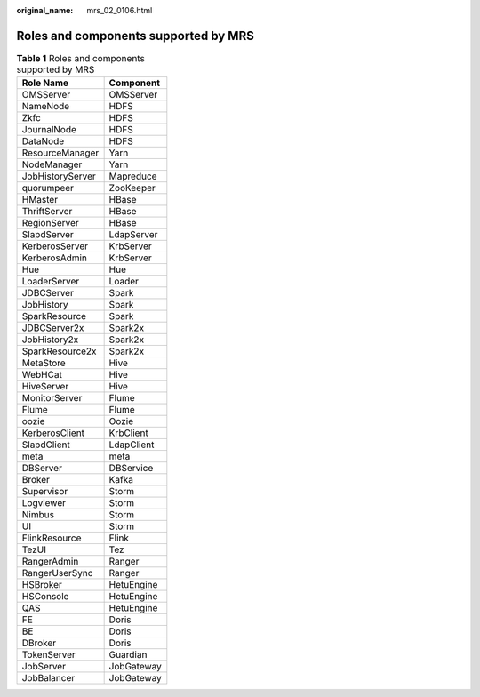 :original_name: mrs_02_0106.html

.. _mrs_02_0106:

Roles and components supported by MRS
=====================================

.. table:: **Table 1** Roles and components supported by MRS

   ================ ==========
   Role Name        Component
   ================ ==========
   OMSServer        OMSServer
   NameNode         HDFS
   Zkfc             HDFS
   JournalNode      HDFS
   DataNode         HDFS
   ResourceManager  Yarn
   NodeManager      Yarn
   JobHistoryServer Mapreduce
   quorumpeer       ZooKeeper
   HMaster          HBase
   ThriftServer     HBase
   RegionServer     HBase
   SlapdServer      LdapServer
   KerberosServer   KrbServer
   KerberosAdmin    KrbServer
   Hue              Hue
   LoaderServer     Loader
   JDBCServer       Spark
   JobHistory       Spark
   SparkResource    Spark
   JDBCServer2x     Spark2x
   JobHistory2x     Spark2x
   SparkResource2x  Spark2x
   MetaStore        Hive
   WebHCat          Hive
   HiveServer       Hive
   MonitorServer    Flume
   Flume            Flume
   oozie            Oozie
   KerberosClient   KrbClient
   SlapdClient      LdapClient
   meta             meta
   DBServer         DBService
   Broker           Kafka
   Supervisor       Storm
   Logviewer        Storm
   Nimbus           Storm
   UI               Storm
   FlinkResource    Flink
   TezUI            Tez
   RangerAdmin      Ranger
   RangerUserSync   Ranger
   HSBroker         HetuEngine
   HSConsole        HetuEngine
   QAS              HetuEngine
   FE               Doris
   BE               Doris
   DBroker          Doris
   TokenServer      Guardian
   JobServer        JobGateway
   JobBalancer      JobGateway
   ================ ==========
